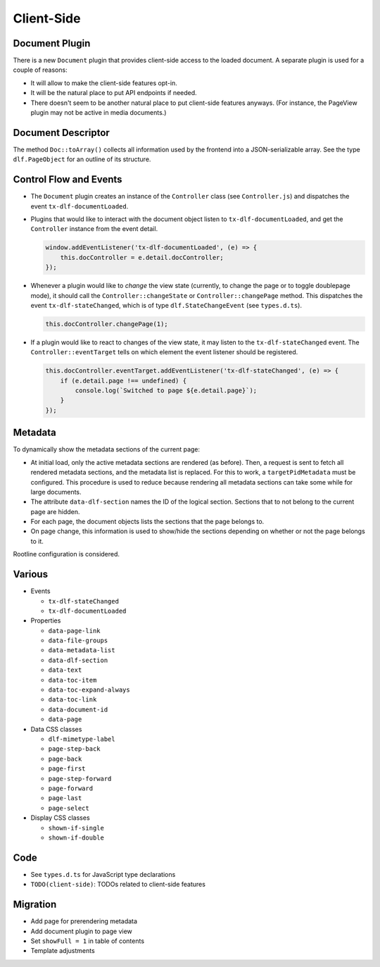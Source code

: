===========
Client-Side
===========

Document Plugin
===============

There is a new ``Document`` plugin that provides client-side access to the loaded document.
A separate plugin is used for a couple of reasons:

*  It will allow to make the client-side features opt-in.
*  It will be the natural place to put API endpoints if needed.
*  There doesn't seem to be another natural place to put client-side features anyways.
   (For instance, the PageView plugin may not be active in media documents.)

Document Descriptor
===================

The method ``Doc::toArray()`` collects all information used by the frontend into a JSON-serializable array.
See the type ``dlf.PageObject`` for an outline of its structure.

Control Flow and Events
=======================

*  The ``Document`` plugin creates an instance of the ``Controller`` class (see ``Controller.js``) and dispatches the event ``tx-dlf-documentLoaded``.

*  Plugins that would like to interact with the document object listen to ``tx-dlf-documentLoaded``, and get the ``Controller`` instance from the event detail.

   .. code-block:: javascript

      window.addEventListener('tx-dlf-documentLoaded', (e) => {
          this.docController = e.detail.docController;
      });

*  Whenever a plugin would like to *change* the view state (currently, to change the page or to toggle doublepage mode), it should call the ``Controller::changeState`` or ``Controller::changePage`` method.
   This dispatches the event ``tx-dlf-stateChanged``, which is of type ``dlf.StateChangeEvent`` (see ``types.d.ts``).

   .. code-block:: javascript

      this.docController.changePage(1);

*  If a plugin would like to react to changes of the view state, it may listen to the ``tx-dlf-stateChanged`` event.
   The ``Controller::eventTarget`` tells on which element the event listener should be registered.

   .. code-block:: javascript

      this.docController.eventTarget.addEventListener('tx-dlf-stateChanged', (e) => {
          if (e.detail.page !== undefined) {
              console.log(`Switched to page ${e.detail.page}`);
          }
      });

Metadata
========

To dynamically show the metadata sections of the current page:

*  At initial load, only the active metadata sections are rendered (as before).
   Then, a request is sent to fetch all rendered metadata sections, and the metadata list is replaced.
   For this to work, a ``targetPidMetadata`` must be configured.
   This procedure is used to reduce because rendering all metadata sections can take some while for large documents.
*  The attribute ``data-dlf-section`` names the ID of the logical section.
   Sections that to not belong to the current page are hidden.
*  For each page, the document objects lists the sections that the page belongs to.
*  On page change, this information is used to show/hide the sections depending on whether or not the page belongs to it.

Rootline configuration is considered.

Various
=======

*  Events

   *  ``tx-dlf-stateChanged``
   *  ``tx-dlf-documentLoaded``

*  Properties

   *  ``data-page-link``
   *  ``data-file-groups``
   *  ``data-metadata-list``
   *  ``data-dlf-section``
   *  ``data-text``
   *  ``data-toc-item``
   *  ``data-toc-expand-always``
   *  ``data-toc-link``
   *  ``data-document-id``
   *  ``data-page``

*  Data CSS classes

   *  ``dlf-mimetype-label``
   *  ``page-step-back``
   *  ``page-back``
   *  ``page-first``
   *  ``page-step-forward``
   *  ``page-forward``
   *  ``page-last``
   *  ``page-select``

*  Display CSS classes

   *  ``shown-if-single``
   *  ``shown-if-double``

Code
====

*  See ``types.d.ts`` for JavaScript type declarations
*  ``TODO(client-side)``: TODOs related to client-side features

Migration
=========

- Add page for prerendering metadata
- Add document plugin to page view
- Set ``showFull = 1`` in table of contents
- Template adjustments
